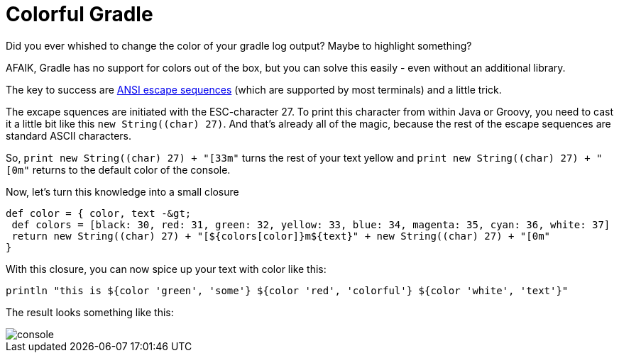 = Colorful Gradle
:page-layout: single
:page-author: ralf
:page-liquid: true
:page-permalink: /news/PPT-as-asciidoc-editor/
:page-tags: [gradle]


Did you ever whished to change the color of your gradle log output? Maybe to highlight something?

AFAIK, Gradle has no support for colors out of the box, but you can solve this easily - even without an additional library.

The key to success are https://en.wikipedia.org/wiki/ANSI_escape_code[ANSI escape sequences] (which are supported by most terminals) and a little trick.

The excape squences are initiated with the ESC-character 27.
To print this character from within Java or Groovy, you need to cast it a little bit like this `new String((char) 27)`.
And that's already all of the magic, because the rest of the escape sequences are standard ASCII characters.

So, `print new String((char) 27) + &quot;[33m&quot;` turns the rest of your text yellow and `print new String((char) 27) + &quot;[0m&quot;` returns to the default color of the console.

Now, let's turn this knowledge into a small closure

```groovy
def color = { color, text -&gt;
 def colors = [black: 30, red: 31, green: 32, yellow: 33, blue: 34, magenta: 35, cyan: 36, white: 37]
 return new String((char) 27) + "[${colors[color]}m${text}" + new String((char) 27) + "[0m"
}
```

With this closure, you can now spice up your text with color like this:

```groovy
println "this is ${color 'green', 'some'} ${color 'red', 'colorful'} ${color 'white', 'text'}"
```

The result looks something like this:

image::oldblog/console.png[]